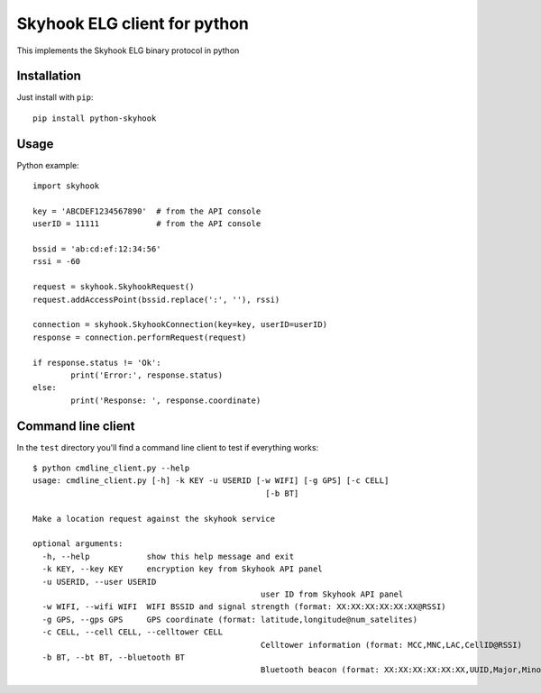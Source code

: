 Skyhook ELG client for python
=============================

This implements the Skyhook ELG binary protocol in python

Installation
------------

Just install with ``pip``::

	pip install python-skyhook

Usage
-----

Python example::

	import skyhook

	key = 'ABCDEF1234567890'  # from the API console
	userID = 11111            # from the API console

	bssid = 'ab:cd:ef:12:34:56'
	rssi = -60

	request = skyhook.SkyhookRequest()
	request.addAccessPoint(bssid.replace(':', ''), rssi)

	connection = skyhook.SkyhookConnection(key=key, userID=userID)
	response = connection.performRequest(request)

	if response.status != 'Ok':
		print('Error:', response.status)
	else:
		print('Response: ', response.coordinate)

Command line client
-------------------

In the ``test`` directory you'll find a command line client to test if everything works::

	$ python cmdline_client.py --help
	usage: cmdline_client.py [-h] -k KEY -u USERID [-w WIFI] [-g GPS] [-c CELL]
							 [-b BT]

	Make a location request against the skyhook service

	optional arguments:
	  -h, --help            show this help message and exit
	  -k KEY, --key KEY     encryption key from Skyhook API panel
	  -u USERID, --user USERID
							user ID from Skyhook API panel
	  -w WIFI, --wifi WIFI  WIFI BSSID and signal strength (format: XX:XX:XX:XX:XX:XX@RSSI)
	  -g GPS, --gps GPS     GPS coordinate (format: latitude,longitude@num_satelites)
	  -c CELL, --cell CELL, --celltower CELL
							Celltower information (format: MCC,MNC,LAC,CellID@RSSI)
	  -b BT, --bt BT, --bluetooth BT
							Bluetooth beacon (format: XX:XX:XX:XX:XX:XX,UUID,Major,Minor@RSSI)
